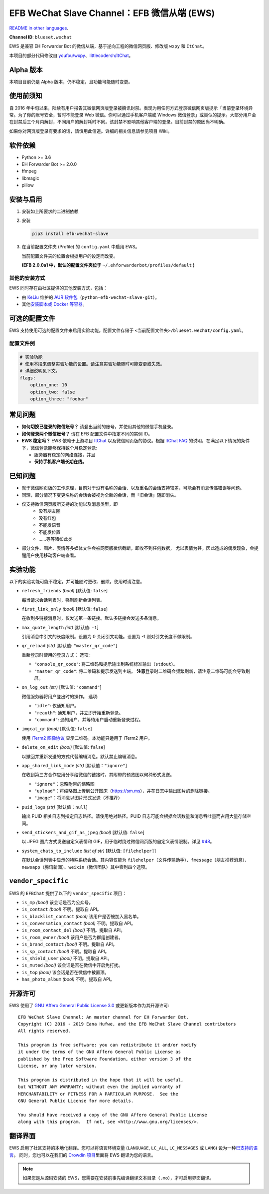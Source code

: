 EFB WeChat Slave Channel：EFB 微信从端 (EWS)
============================================

.. image:: https://img.shields.io/pypi/v/efb-wechat-slave.svg
   :alt: PyPI release
   :target: https://pypi.org/project/efb-wechat-slave/
.. image:: https://d322cqt584bo4o.cloudfront.net/ehforwarderbot/localized.svg
   :alt: Translate this project
   :target: https://crowdin.com/project/ehforwarderbot/

.. image:: https://github.com/blueset/efb-wechat-slave/blob/master/banner.png
   :alt: Banner

.. image:: https://i.imgur.com/dCZfh14.png
   :alt: This project proudly supports #SayNoToWeChat campaign.

`README in other languages`_.

.. _README in other languages: ./readme_translations

.. TRANSLATORS: change the URL on previous line as "." (without quotations).

**Channel ID**: ``blueset.wechat``

EWS 是兼容 EH Forwarder Bot 的微信从端，基于逆向工程的微信网页版、\
修改版 ``wxpy`` 和 ``ItChat``\ 。

本项目的部分代码修改自
`youfou/wxpy`_\ 、\ `littlecodersh/ItChat`_\ 。

.. _youfou/wxpy: https://github.com/youfou/wxpy
.. _littlecodersh/ItChat:  https://github.com/littlecodersh/ItChat/

Alpha 版本
----------

本项目目前仍是 Alpha 版本，仍不稳定，且功能可能随时变更。


使用前须知
----------

自 2016 年中旬以来，陆续有用户报告其微信网页版登录被腾讯封禁。\
表现为用任何方式登录微信网页版提示「当前登录环境异常。为了你的账号安全，\
暂时不能登录 Web 微信。你可以通过手机客户端或 Windows 微信登录」\
或类似的提示。大部分用户会在封禁后三个月内解封，不同用户的解封耗时不同。\
该封禁不影响其他客户端的登录。目前封禁的原因尚不明确。

如果你对网页版登录有要求的话，请慎用此信道。详细的相关信息请参见项目 Wiki。

软件依赖
--------

-  Python >= 3.6
-  EH Forwarder Bot >= 2.0.0
-  ffmpeg
-  libmagic
-  pillow

安装与启用
----------

1. 安装如上所要求的二进制依赖
2. 安装

   .. code:: shell

       pip3 install efb-wechat-slave

3. 在当前配置文件夹 (Profile) 的 ``config.yaml`` 中启用 EWS。

   当前配置文件夹的位置会根据用户的设定而改变。

   **(EFB 2.0.0a1 中，默认的配置文件夹位于**
   ``~/.ehforwarderbot/profiles/default`` **)**


其他的安装方式
~~~~~~~~~~~~~~

EWS 同时存在由社区提供的其他安装方式，包括：

- 由 KeLiu_ 维护的 `AUR 软件包`_\ （``python-efb-wechat-slave-git``）。
- 其他\ `安装脚本或 Docker 等容器`_\ 。

.. _KeLiu: https://github.com/specter119
.. _AUR 软件包: https://aur.archlinux.org/packages/python-efb-wechat-slave-git
.. _安装脚本或 Docker 等容器: https://github.com/blueset/ehForwarderBot/wiki/Channels-Repository#scripts-and-containers-eg-docker


可选的配置文件
--------------

EWS 支持使用可选的配置文件来启用实验功能。配置文件存储于
``<当前配置文件夹>/blueset.wechat/config.yaml``\ 。

配置文件例
~~~~~~~~~~

.. code:: yaml

    # 实验功能
    # 使用本段来调整实验功能的设置。请注意实验功能随时可能变更或失效。
    # 详细说明见下文。
    flags:
        option_one: 10
        option_two: false
        option_three: "foobar"

常见问题
--------

-  **如何切换已登录的微信账号？**
   请登出当前的账号，并使用其他的微信手机登录。
-  **如何登录两个微信账号？**
   请在 EFB 配置文件中指定不同的实例 ID。
-  **EWS 稳定吗？**
   EWS 依赖于上游项目
   `ItChat <https://github.com/littlecodersh/ItChat>`__
   以及微信网页版的协议。根据 `ItChat
   FAQ <https://itchat.readthedocs.io/zh/latest/FAQ/>`__
   的说明，在满足以下情况的条件下，微信登录能够保持数个月稳定登录:

   -  服务器有稳定的网络连接，并且
   -  **保持手机客户端长期在线。**

已知问题
--------

- 就于微信网页版的工作原理，目前对于没有名称的会话、以及重名的会话支持较差，\
  可能会有消息传递错误等问题。
- 同理，部分情况下变更名称的会话会被视为全新的会话，而「旧会话」随即消失。
- 仅支持微信网页版所支持的功能以及消息类型，即
    - 没有朋友圈
    - 没有红包
    - 不能发语音
    - 不能发位置
    - ……等等诸如此类
- 部分文件、图片、表情等多媒体文件会被网页版微信截断，即收不到任何数据，
  尤以表情为甚。因此造成的偶发现象，会提醒用户使用移动客户端查看。

实验功能
--------

以下的实验功能可能不稳定，并可能随时更改、删除。使用时请注意。

-  ``refresh_friends`` *(bool)* [默认值: ``false``]

   每当请求会话列表时，强制刷新会话列表。

-  ``first_link_only`` *(bool)* [默认值: ``false``]

   在收到多链接消息时，仅发送第一条链接。默认多链接会发送多条消息。

-  ``max_quote_length`` *(int)* [默认值: ``-1``]

   引用消息中引文的长度限制。设置为 0 关闭引文功能。设置为 -1
   则对引文长度不做限制。

-  ``qr_reload`` *(str)* [默认值: ``"master_qr_code"``]

   重新登录时使用的登录方式：
   选项:

   -  ``"console_qr_code"``:
      将二维码和提示输出到系统标准输出（\ ``stdout``\ ）。
   -  ``"master_qr_code"``: 将二维码和提示发送到主端。 **注意**\
      登录时二维码会频繁刷新，请注意二维码可能会导致刷屏。

-  ``on_log_out`` *(str)* [默认值: ``"command"``]

   微信服务器将用户登出时的操作。
   选项:

   -  ``"idle"``: 仅通知用户。
   -  ``"reauth"``: 通知用户，并立即开始重新登录。
   -  ``"command"``: 通知用户，并等待用户启动重新登录过程。

-  ``imgcat_qr`` *(bool)* [默认值: ``false``]

   使用 `iTerm2
   图像协议 <https://www.iterm2.com/documentation-images.html>`__
   显示二维码。本功能只适用于 iTerm2 用户。

-  ``delete_on_edit`` *(bool)* [默认值: ``false``]

   以撤回并重新发送的方式代替编辑消息。默认禁止编辑消息。

-  ``app_shared_link_mode`` *(str)* [默认值：``"ignore"``]

   在收到第三方合作应用分享给微信的链接时，其附带的预览图以何种形式发送。

   -  ``"ignore"``\ ：忽略附带的缩略图
   -  ``"upload"``\ ：将缩略图上传到公开图床（\ https://sm.ms\ ），\
      并在日志中输出图片的删除链接。
   -  ``"image"``\ ：将消息以图片形式发送（不推荐）

-  ``puid_logs`` *(str)* [默认值：``null``]

   输出 PUID 相关日志到指定日志路径。请使用绝对路径。PUID 日志可能会根据\
   会话数量和消息吞吐量而占用大量存储空间。

- ``send_stickers_and_gif_as_jpeg`` *(bool)* [默认值: ``false``]

  以 JPEG 图片方式发送自定义表情和 GIF，用于临时绕过微信网页版的自定义表情限制。\
  详见 `#48`_\ 。

.. _#48: https://github.com/blueset/efb-wechat-slave/issues/48

- ``system_chats_to_include`` *(list of str)* [默认值: ``[filehelper]``]

  在默认会话列表中显示的特殊系统会话。其内容仅能为 ``filehelper``\
  （文件传输助手）、\ ``fmessage``\ （朋友推荐消息）、\ ``newsapp``\
  （腾讯新闻）、\ ``weixin``\ （微信团队）其中零到四个选项。

``vendor_specific``
-------------------

EWS 的 ``EFBChat`` 提供了以下的 ``vendor_specific`` 项目：

-  ``is_mp`` *(bool)*
   该会话是否为公众号。
- ``is_contact`` *(bool)*
  不明。提取自 API。
- ``is_blacklist_contact`` *(bool)*
  该用户是否被加入黑名单。
- ``is_conversation_contact`` *(bool)*
  不明。提取自 API。
- ``is_room_contact_del`` *(bool)*
  不明。提取自 API。
- ``is_room_owner`` *(bool)*
  该用户是否为群组创建者。
- ``is_brand_contact`` *(bool)*
  不明。提取自 API。
- ``is_sp_contact`` *(bool)*
  不明。提取自 API。
- ``is_shield_user`` *(bool)*
  不明。提取自 API。
- ``is_muted`` *(bool)*
  该会话是否在微信中开启免打扰。
- ``is_top`` *(bool)*
  该会话是否在微信中被置顶。
- ``has_photo_album`` *(bool)*
  不明。提取自 API。

开源许可
--------

EWS 使用了 `GNU Affero General Public License 3.0`_ 或更新版本作为其开源许可::

    EFB WeChat Slave Channel: An master channel for EH Forwarder Bot.
    Copyright (C) 2016 - 2019 Eana Hufwe, and the EFB WeChat Slave Channel contributors
    All rights reserved.

    This program is free software: you can redistribute it and/or modify
    it under the terms of the GNU Affero General Public License as
    published by the Free Software Foundation, either version 3 of the
    License, or any later version.

    This program is distributed in the hope that it will be useful,
    but WITHOUT ANY WARRANTY; without even the implied warranty of
    MERCHANTABILITY or FITNESS FOR A PARTICULAR PURPOSE.  See the
    GNU General Public License for more details.

    You should have received a copy of the GNU Affero General Public License
    along with this program.  If not, see <http://www.gnu.org/licenses/>.

.. _GNU Affero General Public License 3.0: https://www.gnu.org/licenses/agpl-3.0.txt

翻译界面
--------

EWS 启用了社区支持的本地化翻译。您可以将语言环境变量 (``LANGUAGE``,
``LC_ALL``, ``LC_MESSAGES`` 或 ``LANG``) 设为一种\ `已支持的语言`_\ 。
同时，您也可以在我们的 `Crowdin 项目`_\ 里面将 EWS 翻译为您的语言。

.. _已支持的语言: https://crowdin.com/project/ehforwarderbot/
.. _Crowdin 项目: https://crowdin.com/project/ehforwarderbot/

.. note::

    如果您是从源码安装的 EWS，您需要在安装前事先编译翻译文本目录（\ ``.mo``\ ），\
    才可启用界面翻译。